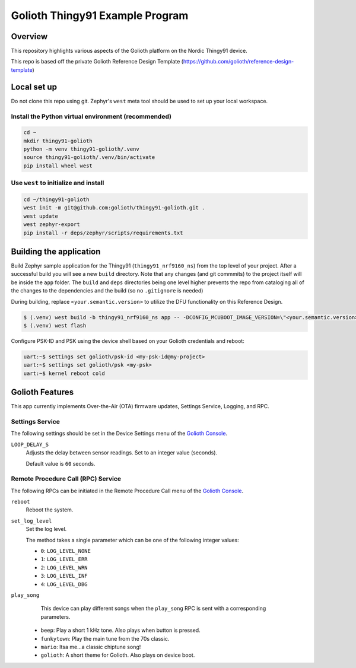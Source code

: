 Golioth Thingy91 Example Program
#################################

Overview
********

This repository highlights various aspects of the Golioth platform on the Nordic Thingy91 device.

This repo is based off the private Golioth Reference Design Template (https://github.com/golioth/reference-design-template)

Local set up
************

Do not clone this repo using git. Zephyr's ``west`` meta tool should be used to
set up your local workspace.

Install the Python virtual environment (recommended)
====================================================

.. code-block:: console

   cd ~
   mkdir thingy91-golioth
   python -m venv thingy91-golioth/.venv
   source thingy91-golioth/.venv/bin/activate
   pip install wheel west

Use ``west`` to initialize and install
======================================

.. code-block:: console

   cd ~/thingy91-golioth
   west init -m git@github.com:golioth/thingy91-golioth.git .
   west update
   west zephyr-export
   pip install -r deps/zephyr/scripts/requirements.txt



Building the application
************************

Build Zephyr sample application for the Thingy91
(``thingy91_nrf9160_ns``) from the top level of your project. After a
successful build you will see a new ``build`` directory. Note that any changes
(and git commmits) to the project itself will be inside the ``app`` folder. The
``build`` and ``deps`` directories being one level higher prevents the repo from
cataloging all of the changes to the dependencies and the build (so no
``.gitignore`` is needed)

During building, replace ``<your.semantic.version>`` to utilize the DFU
functionality on this Reference Design.

.. code-block:: console

   $ (.venv) west build -b thingy91_nrf9160_ns app -- -DCONFIG_MCUBOOT_IMAGE_VERSION=\"<your.semantic.version>\"
   $ (.venv) west flash

Configure PSK-ID and PSK using the device shell based on your Golioth
credentials and reboot:

.. code-block:: console

   uart:~$ settings set golioth/psk-id <my-psk-id@my-project>
   uart:~$ settings set golioth/psk <my-psk>
   uart:~$ kernel reboot cold

Golioth Features
****************

This app currently implements Over-the-Air (OTA) firmware updates, Settings
Service, Logging, and RPC.

Settings Service
================

The following settings should be set in the Device Settings menu of the
`Golioth Console`_.

``LOOP_DELAY_S``
   Adjusts the delay between sensor readings. Set to an integer value (seconds).

   Default value is ``60`` seconds.

Remote Procedure Call (RPC) Service
===================================

The following RPCs can be initiated in the Remote Procedure Call menu of the
`Golioth Console`_.

``reboot``
   Reboot the system.

``set_log_level``
   Set the log level.

   The method takes a single parameter which can be one of the following integer
   values:

   * ``0``: ``LOG_LEVEL_NONE``
   * ``1``: ``LOG_LEVEL_ERR``
   * ``2``: ``LOG_LEVEL_WRN``
   * ``3``: ``LOG_LEVEL_INF``
   * ``4``: ``LOG_LEVEL_DBG``

``play_song``
   This device can play different songs when the ``play_song`` RPC is sent with a corresponding parameters.

  * ``beep``: Play a short 1 kHz tone. Also plays when button is pressed.
  * ``funkytown``: Play the main tune from the 70s classic.
  * ``mario``: Itsa me...a classic chiptune song!
  * ``golioth``: A short theme for Golioth. Also plays on device boot.


.. _Golioth Console: https://console.golioth.io
.. _golioth-zephyr-boards: https://github.com/golioth/golioth-zephyr-boards
